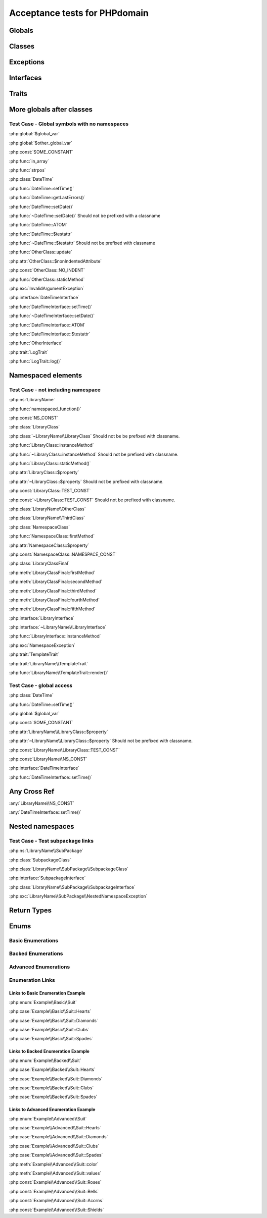 Acceptance tests for PHPdomain
##############################

Globals
=======

.. php:global:: $global_var

    A global variable

.. php:const:: SOME_CONSTANT

    A global constant

.. php:const:: VALUE

    A global constant

.. php:function:: in_array(needle, haystack)

    Checks for needle in haystack.

    :param needle: The element to search for.
    :param array haystack: The array to search.
    :returns: Element exists in array.
    :returntype: boolean

Classes
=======

.. php:class:: DateTime

    Datetime class

    .. php:method:: setDate($year, $month, $day)

        Set the date in the datetime object

        :param int $year: The year.
        :param int $month: The month.
        :param int $day: The day.

    .. php:method:: setTime($hour, $minute[, $second])

        Set the time

        :param int $hour: The hour
        :param int $minute: The minute
        :param int $second: The second

    .. php:method:: public static getLastErrors()

        Returns the warnings and errors

        :returns: array Returns array containing info about warnings and errors.

    .. php:const:: ATOM

        Y-m-d\TH:i:sP

    .. php:attr:: testattr

        Value of some attribute

.. php:class:: OtherClass

    Another class

.. php:method:: update($arg = '', $arg2 = [], $arg3 = [])

    Update something.

.. php:attr:: nonIndentedAttribute

    This attribute wasn't indented

.. php:const:: NO_INDENT

    This class constant wasn't indented

.. php:staticmethod:: OtherClass::staticMethod()

    A static method.

Exceptions
==========

.. php:exception:: InvalidArgumentException

    Throw when you get an argument that is bad.

Interfaces
==========

.. php:interface:: DateTimeInterface

    Datetime interface

    .. php:method:: setDate($year, $month, $day)

        Set the date in the datetime object

        :param int $year: The year.
        :param int $month: The month.
        :param int $day: The day.

    .. php:method:: setTime($hour, $minute[, $second])

        Set the time

        :param int $hour: The hour
        :param int $minute: The minute
        :param int $second: The second

    .. php:const:: ATOM

        Y-m-d\TH:i:sP

    .. php:attr:: testattr

        Value of some attribute

.. php:interface:: OtherInterface

    Another interface

Traits
======

.. php:trait:: LogTrait

    A logging trait

    .. php:method:: log($level, $string)

        A method description.

More globals after classes
==========================

.. php:global:: $other_global_var

    A global variable

.. php:global:: strpos($needle, $haystack)

    Position of needle in haystack


Test Case - Global symbols with no namespaces
---------------------------------------------

:php:global:`$global_var`

:php:global:`$other_global_var`

:php:const:`SOME_CONSTANT`

:php:func:`in_array`

:php:func:`strpos`

:php:class:`DateTime`

:php:func:`DateTime::setTime()`

:php:func:`DateTime::getLastErrors()`

:php:func:`DateTime::setDate()`

:php:func:`~DateTime::setDate()` Should not be prefixed with a classname

:php:func:`DateTime::ATOM`

:php:func:`DateTime::$testattr`

:php:func:`~DateTime::$testattr` Should not be prefixed with classname

:php:func:`OtherClass::update`

:php:attr:`OtherClass::$nonIndentedAttribute`

:php:const:`OtherClass::NO_INDENT`

:php:func:`OtherClass::staticMethod`

:php:exc:`InvalidArgumentException`

:php:interface:`DateTimeInterface`

:php:func:`DateTimeInterface::setTime()`

:php:func:`~DateTimeInterface::setDate()`

:php:func:`DateTimeInterface::ATOM`

:php:func:`DateTimeInterface::$testattr`

:php:func:`OtherInterface`

:php:trait:`LogTrait`

:php:func:`LogTrait::log()`

.. php:namespace:: LibraryName

Namespaced elements
===================

.. php:function:: namespaced_function($one[, $two])

    A function in a namespace

    :param string $one: First parameter.
    :param string $two: Second parameter.

.. php:const:: NS_CONST

       A constant in a namespace


.. php:exception:: NamespaceException

    This exception is in a namespace.


.. php:class:: LibraryClass

    A class in a namespace

    .. php:method:: LibraryClass::instanceMethod($foo)

        An instance method

    .. php:const:: TEST_CONST

        Test constant

    .. php:attr:: property

        A property!

.. php:staticmethod:: LibraryClass::staticMethod()

    A static method in a namespace

.. php:class:: NamespaceClass

    A class in the namespace, no indenting on children

.. php:method:: firstMethod($one, $two)

    A normal instance method.

.. php:attr:: property

    A property

.. php:const:: NAMESPACE_CONST

    Const on class in namespace

.. php:staticmethod:: namespaceStatic($foo)

    A static method here.

.. php:class:: final LibraryClassFinal

    A final class

.. php:method:: public firstMethod($one, $two)

    A public instance method.

.. php:method:: protected secondMethod($one, $two)

    A protected instance method.

.. php:method:: private thirdMethod($one, $two)

    A private instance method.

.. php:method:: static fourthMethod($one, $two)

    A static method.

.. php:method:: protected final fifthMethod($one, $two)

    A protected final method.

.. php:class:: abstract LibraryClassAbstract

    An abstract class

.. php:interface:: LibraryInterface

    A interface in a namespace

    .. php:method:: instanceMethod($foo)

    An instance method

.. php:trait:: TemplateTrait

    A trait in a namespace

    .. php:method:: render($template)

    Render a template.


Test Case - not including namespace
-----------------------------------

:php:ns:`LibraryName`

:php:func:`namespaced_function()`

:php:const:`NS_CONST`

:php:class:`LibraryClass`

:php:class:`~LibraryName\\LibraryClass` Should not be be prefixed with
classname.

:php:func:`LibraryClass::instanceMethod`

:php:func:`~LibraryClass::instanceMethod` Should not be prefixed with classname.

:php:func:`LibraryClass::staticMethod()`

:php:attr:`LibraryClass::$property`

:php:attr:`~LibraryClass::$property` Should not be prefixed with classname.

:php:const:`LibraryClass::TEST_CONST`

:php:const:`~LibraryClass::TEST_CONST` Should not be prefixed with classname.

:php:class:`LibraryName\\OtherClass`

:php:class:`LibraryName\\ThirdClass`

:php:class:`NamespaceClass`

:php:func:`NamespaceClass::firstMethod`

:php:attr:`NamespaceClass::$property`

:php:const:`NamespaceClass::NAMESPACE_CONST`

:php:class:`LibraryClassFinal`

:php:meth:`LibraryClassFinal::firstMethod`

:php:meth:`LibraryClassFinal::secondMethod`

:php:meth:`LibraryClassFinal::thirdMethod`

:php:meth:`LibraryClassFinal::fourthMethod`

:php:meth:`LibraryClassFinal::fifthMethod`

:php:interface:`LibraryInterface`

:php:interface:`~LibraryName\\LibraryInterface`

:php:func:`LibraryInterface::instanceMethod`

:php:exc:`NamespaceException`

:php:trait:`TemplateTrait`

:php:trait:`LibraryName\\TemplateTrait`

:php:func:`LibraryName\\TemplateTrait::render()`

Test Case - global access
-------------------------

:php:class:`DateTime`

:php:func:`DateTime::setTime()`

:php:global:`$global_var`

:php:const:`SOME_CONSTANT`

:php:attr:`LibraryName\\LibraryClass::$property`

:php:attr:`~LibraryName\\LibraryClass::$property` Should not be prefixed with classname.

:php:const:`LibraryName\\LibraryClass::TEST_CONST`

:php:const:`LibraryName\\NS_CONST`

:php:interface:`DateTimeInterface`

:php:func:`DateTimeInterface::setTime()`

Any Cross Ref
=============

:any:`LibraryName\\NS_CONST`

:any:`DateTimeInterface::setTime()`

Nested namespaces
=================

.. php:namespace:: LibraryName\SubPackage

.. php:exception:: NestedNamespaceException

    In a package

.. php:class:: SubpackageClass

    A class in a subpackage

.. php:interface:: SubpackageInterface

    A class in a subpackage

Test Case - Test subpackage links
---------------------------------

:php:ns:`LibraryName\\SubPackage`

:php:class:`SubpackageClass`

:php:class:`LibraryName\\SubPackage\\SubpackageClass`

:php:interface:`SubpackageInterface`

:php:class:`LibraryName\\SubPackage\\SubpackageInterface`

:php:exc:`LibraryName\\SubPackage\\NestedNamespaceException`

Return Types
============

.. php:namespace:: OtherLibrary

.. php:class:: ReturningClass

    A class to do some returning.

    .. php:method:: returnClassFromSameNamespace()

        :returns: An object instance of a class from the same namespace.
        :returntype: OtherLibrary\\ReturnedClass

    .. php:method:: returnClassFromOtherNamespace()

        :returns: An object instance of a class from another namespace.
        :returntype: LibraryName\\SubPackage\\SubpackageInterface

    .. php:method:: returnClassConstant()

        :returns: The value of a specific class constant.
        :returntype: LibraryName\\NamespaceClass::NAMESPACE_CONST

    .. php:method:: returnGlobalConstant()

        :returns: The value of a specific global constant.
        :returntype: SOME_CONSTANT

    .. php:method:: returnExceptionInstance()

        :returns: An instance of an exception.
        :returntype: InvalidArgumentException

    .. php:method:: returnScalarType()

        :returns: A scalar string type.
        :returntype: string

    .. php:method:: returnUnionType()

        :returns: Any of a whole bunch of things specified with a PHP 8 union type.
        :returntype: int|string|OtherLibrary\\ReturnedClass|LibraryName\\SubPackage\\SubpackageInterface|null

.. php:class:: ReturnedClass

    A class to return.

Enums
=====

Basic Enumerations
------------------

.. php:namespace:: Example\Basic

.. php:enum:: Suit

    In playing cards, a suit is one of the categories into which the cards of a
    deck are divided.

    .. php:case:: Hearts
    .. php:case:: Diamonds
    .. php:case:: Clubs
    .. php:case:: Spades

Backed Enumerations
-------------------

.. php:namespace:: Example\Backed

.. php:enum:: Suit : string

    In playing cards, a suit is one of the categories into which the cards of a
    deck are divided.

    .. php:case:: Hearts : 'H'
    .. php:case:: Diamonds : 'D'
    .. php:case:: Clubs : 'C'
    .. php:case:: Spades : 'S'

Advanced Enumerations
---------------------

.. php:namespace:: Example\Advanced

.. php:enum:: Suit : string

    In playing cards, a suit is one of the categories into which the cards of a
    deck are divided.

    .. php:case:: Hearts : 'H'
    .. php:case:: Diamonds : 'D'
    .. php:case:: Clubs : 'C'
    .. php:case:: Spades : 'S'

    .. php:method:: color() -> string

        Returns "red" for hearts and diamonds, "black" for clubs and spades.

    .. php:staticmethod:: values() -> string[]

        Returns an array of the values of all the cases on this enum.

    .. php:const:: Roses() : Hearts

        An alias for :php:case:`Example\\Advanced\\Suit::Hearts`.

    .. php:const:: Bells : Diamonds

        An alias for :php:case:`Example\\Advanced\\Suit::Diamonds`.

    .. php:const:: Acorns : Clubs

        An alias for :php:case:`Example\\Advanced\\Suit::Clubs`.

    .. php:const:: Shields : Spades

        An alias for :php:case:`Example\\Advanced\\Suit::Spades`.

Enumeration Links
-----------------

Links to Basic Enumeration Example
~~~~~~~~~~~~~~~~~~~~~~~~~~~~~~~~~~

:php:enum:`Example\\Basic\\Suit`

:php:case:`Example\\Basic\\Suit::Hearts`

:php:case:`Example\\Basic\\Suit::Diamonds`

:php:case:`Example\\Basic\\Suit::Clubs`

:php:case:`Example\\Basic\\Suit::Spades`

Links to Backed Enumeration Example
~~~~~~~~~~~~~~~~~~~~~~~~~~~~~~~~~~~

:php:enum:`Example\\Backed\\Suit`

:php:case:`Example\\Backed\\Suit::Hearts`

:php:case:`Example\\Backed\\Suit::Diamonds`

:php:case:`Example\\Backed\\Suit::Clubs`

:php:case:`Example\\Backed\\Suit::Spades`

Links to Advanced Enumeration Example
~~~~~~~~~~~~~~~~~~~~~~~~~~~~~~~~~~~~~

:php:enum:`Example\\Advanced\\Suit`

:php:case:`Example\\Advanced\\Suit::Hearts`

:php:case:`Example\\Advanced\\Suit::Diamonds`

:php:case:`Example\\Advanced\\Suit::Clubs`

:php:case:`Example\\Advanced\\Suit::Spades`

:php:meth:`Example\\Advanced\\Suit::color`

:php:meth:`Example\\Advanced\\Suit::values`

:php:const:`Example\\Advanced\\Suit::Roses`

:php:const:`Example\\Advanced\\Suit::Bells`

:php:const:`Example\\Advanced\\Suit::Acorns`

:php:const:`Example\\Advanced\\Suit::Shields`
